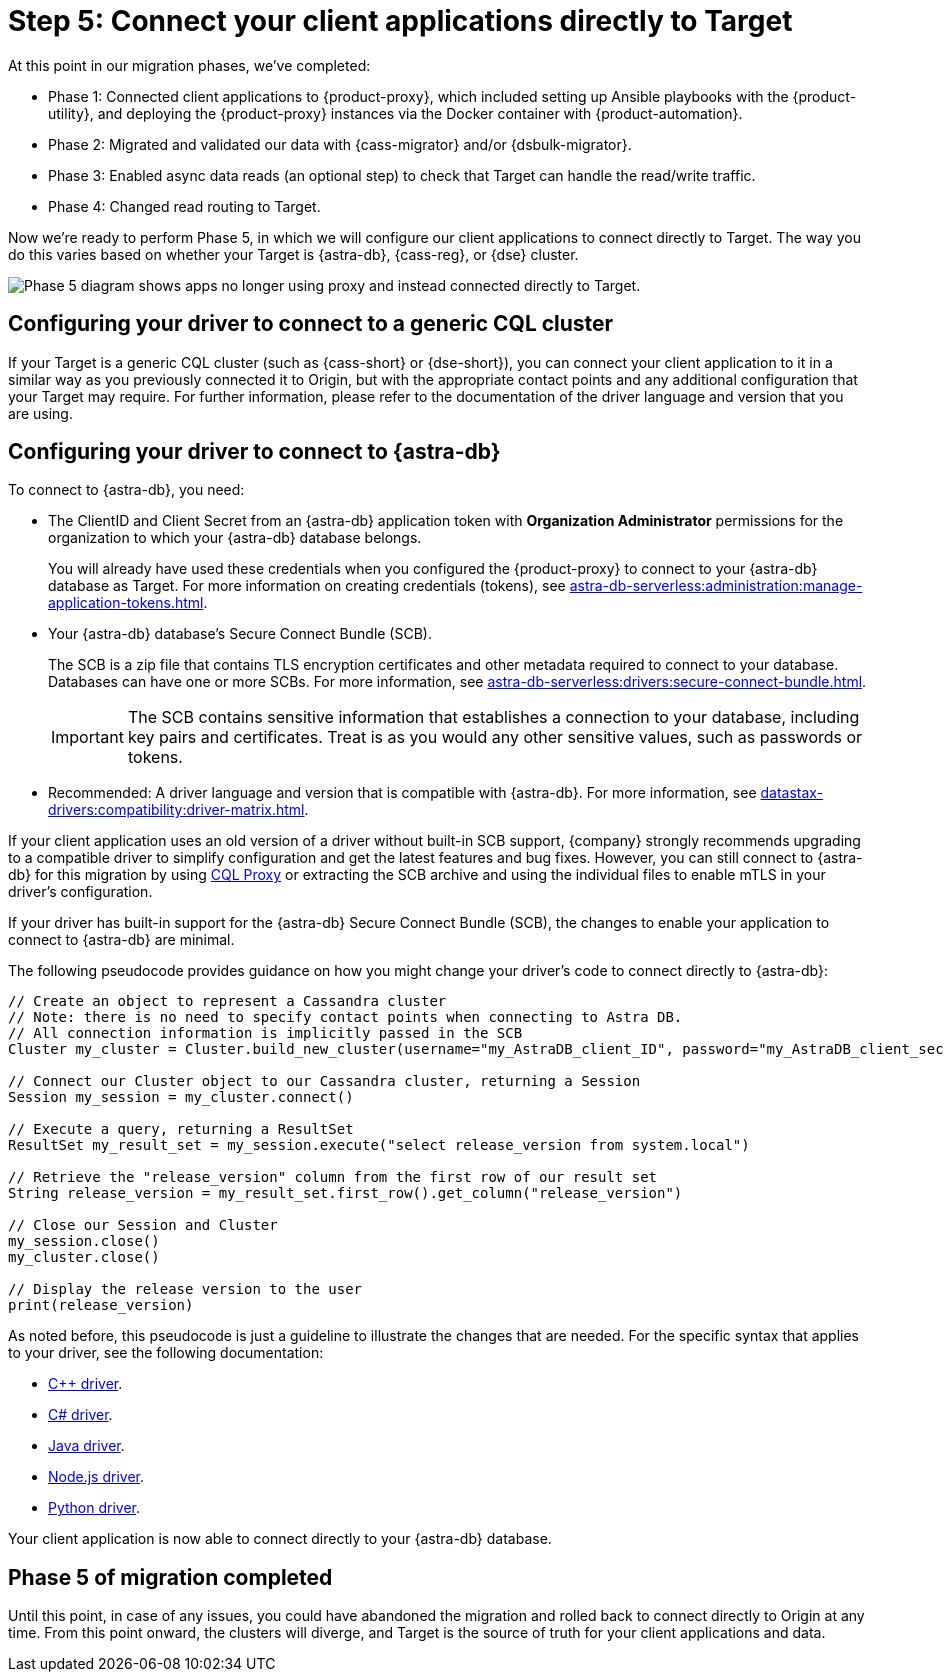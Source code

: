 = Step 5: Connect your client applications directly to Target
:navtitle: Phase 5: Connect client applications directly to Target
:page-tag: migration,zdm,zero-downtime,zdm-proxy,connect-apps,target

At this point in our migration phases, we've completed:

* Phase 1: Connected client applications to {product-proxy}, which included setting up Ansible playbooks with the {product-utility}, and deploying the {product-proxy} instances via the Docker container with {product-automation}.

* Phase 2: Migrated and validated our data with {cass-migrator} and/or {dsbulk-migrator}.

* Phase 3: Enabled async data reads (an optional step) to check that Target can handle the read/write traffic.

* Phase 4: Changed read routing to Target.

Now we're ready to perform Phase 5, in which we will configure our client applications to connect directly to Target.
The way you do this varies based on whether your Target is {astra-db}, {cass-reg}, or {dse} cluster.

image::migration-phase5ra.png[Phase 5 diagram shows apps no longer using proxy and instead connected directly to Target.]

//For illustrations of all the migration phases, see the xref:introduction.adoc#_migration_phases[Introduction].

== Configuring your driver to connect to a generic CQL cluster

If your Target is a generic CQL cluster (such as {cass-short} or {dse-short}), you can connect your client application to it in a similar way as you previously connected it to Origin, but with the appropriate contact points and any additional configuration that your Target may require.
For further information, please refer to the documentation of the driver language and version that you are using.

== Configuring your driver to connect to {astra-db}

//TODO: You can use an AstraCS token and the literal string `token` instead of clientID and client secret.

To connect to {astra-db}, you need:

* The ClientID and Client Secret from an {astra-db} application token with *Organization Administrator* permissions for the organization to which your {astra-db} database belongs.
+
You will already have used these credentials when you configured the {product-proxy} to connect to your {astra-db} database as Target.
For more information on creating credentials (tokens), see xref:astra-db-serverless:administration:manage-application-tokens.adoc[].

* Your {astra-db} database's Secure Connect Bundle (SCB).
+
The SCB is a zip file that contains TLS encryption certificates and other metadata required to connect to your database.
Databases can have one or more SCBs.
For more information, see xref:astra-db-serverless:drivers:secure-connect-bundle.adoc[].
+
[IMPORTANT]
====
The SCB contains sensitive information that establishes a connection to your database, including key pairs and certificates.
Treat is as you would any other sensitive values, such as passwords or tokens.
====

* Recommended: A driver language and version that is compatible with {astra-db}.
For more information, see xref:datastax-drivers:compatibility:driver-matrix.adoc[].

If your client application uses an old version of a driver without built-in SCB support, {company} strongly recommends upgrading to a compatible driver to simplify configuration and get the latest features and bug fixes.
However, you can still connect to {astra-db} for this migration by using https://github.com/datastax/cql-proxy[CQL Proxy] or extracting the SCB archive and using the individual files to enable mTLS in your driver's configuration.

// The SCB support was made available beginning the following versions in the drivers:
//
// * https://docs.datastax.com/en/developer/cpp-driver/latest/changelog/#2-14-0[Beginning `2.14.0` of {company} C++ Driver].
//
// * https://docs.datastax.com/en/developer/csharp-driver/latest/changelog/\#3-12-0[Beginning `3.12.0` of {company} C# Driver]
//
// * https://docs.datastax.com/en/developer/java-driver/latest/changelog/#3-8-0[Beginning `3.8.0` & `4.3.0` of {company} Java Driver].
//
// * https://github.com/datastax/nodejs-driver/blob/master/CHANGELOG.md#440[Beginning `4.4.0` of {company} Nodejs Driver].
//
// * https://docs.datastax.com/en/developer/python-dse-driver/latest/CHANGELOG/#id24[Beginning `2.11.0` & `3.20.0` of {company} Python Driver].
//
// Based on this, follow the instructions in the relevant section below.

If your driver has built-in support for the {astra-db} Secure Connect Bundle (SCB), the changes to enable your application to connect to {astra-db} are minimal.

//Recalling the xref:connect-clients-to-proxy.adoc#_connecting_company_drivers_to_cassandra[pseudocode to enable your client application to connect to the proxy], here it is how your code needs to change to connect directly to {astra-db}:

The following pseudocode provides guidance on how you might change your driver's code to connect directly to {astra-db}:

[source]
----
// Create an object to represent a Cassandra cluster
// Note: there is no need to specify contact points when connecting to Astra DB.
// All connection information is implicitly passed in the SCB
Cluster my_cluster = Cluster.build_new_cluster(username="my_AstraDB_client_ID", password="my_AstraDB_client_secret", secure_connect_bundle="/path/to/scb.zip")

// Connect our Cluster object to our Cassandra cluster, returning a Session
Session my_session = my_cluster.connect()

// Execute a query, returning a ResultSet
ResultSet my_result_set = my_session.execute("select release_version from system.local")

// Retrieve the "release_version" column from the first row of our result set
String release_version = my_result_set.first_row().get_column("release_version")

// Close our Session and Cluster
my_session.close()
my_cluster.close()

// Display the release version to the user
print(release_version)
----

As noted before, this pseudocode is just a guideline to illustrate the changes that are needed.
For the specific syntax that applies to your driver, see the following documentation:
//TODO: Bring migration steps to this page instead of on the astra db pages where they don't seem to belong.

* https://docs.datastax.com/en/astra-serverless/docs/connect/drivers/connect-cplusplus.html[C++ driver].

* https://docs.datastax.com/en/astra-serverless/docs/connect/drivers/connect-csharp.html[C# driver].

* https://docs.datastax.com/en/astra-serverless/docs/connect/drivers/connect-java.html[Java driver].

* https://docs.datastax.com/en/astra-serverless/docs/connect/drivers/connect-nodejs.html[Node.js driver].

* https://docs.datastax.com/en/astra-serverless/docs/connect/drivers/connect-python.html[Python driver].

Your client application is now able to connect directly to your {astra-db} database.

== Phase 5 of migration completed

Until this point, in case of any issues, you could have abandoned the migration and rolled back to connect directly to Origin at any time.
From this point onward, the clusters will diverge, and Target is the source of truth for your client applications and data.